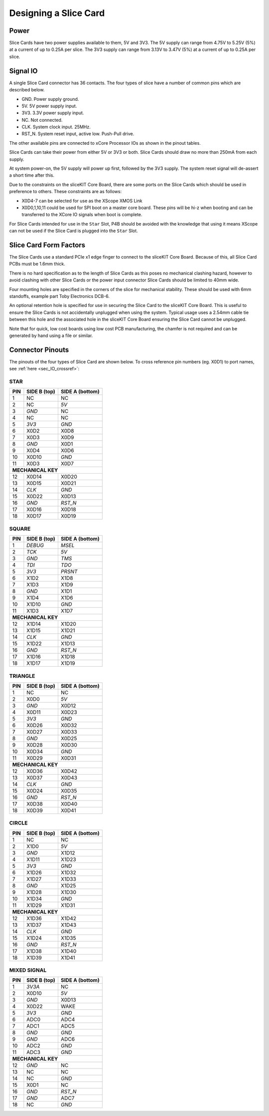 Designing a Slice Card
======================

Power
-----

Slice Cards have two power supplies available to them, 5V and 3V3.
The 5V supply can range from 4.75V to 5.25V (5\%) at a current of up to 0.25A per slice.
The 3V3 supply can range from 3.13V to 3.47V (5\%) at a current of up to 0.25A per slice.

Signal IO
---------

A single Slice Card connector has 36 contacts. The four types of slice have a number of common pins which are described below.

- GND. Power supply ground.
- 5V. 5V power supply input.
- 3V3. 3.3V power supply input.
- NC. Not connected.
- CLK. System clock input. 25MHz.
- RST_N. System reset input, active low. Push-Pull drive.

The other available pins are connected to xCore Processor IOs as shown in the pinout tables.

Slice Cards can take their power from either 5V or 3V3 or both. Slice Cards should draw no more than 250mA from each supply.

At system power-on, the 5V supply will power up first, followed by the 3V3 supply. The system reset signal will de-assert a short time after this.

Due to the constraints on the sliceKIT Core Board, there are some ports on the Slice Cards which should be used in preference to others. These constraints are as follows:

- X0D4-7 can be selected for use as the XScope XMOS Link
- X0D0,1,10,11 could be used for SPI boot on a master core board. These pins will be hi-z when booting and can be transferred to the XCore IO signals when boot is complete.

For Slice Cards intended for use in the ``Star`` Slot, P4B should be avoided with the knowledge that using it means XScope can not be used if the Slice Card is plugged into the ``Star`` Slot.

Slice Card Form Factors
-----------------------

The Slice Cards use a standard PCIe x1 edge finger to connect to the sliceKIT Core Board. Because of this, all Slice Card PCBs must be 1.6mm thick.

There is no hard specification as to the length of Slice Cards as this poses no mechanical clashing hazard, however to avoid clashing with other Slice Cards or the power input connector Slice Cards should be limited to 40mm wide.

Four mounting holes are specified in the corners of the slice for mechanical stability. These should be used with 6mm standoffs, example part Toby Electronics DCB-6.

An optional retention hole is specified for use in securing the Slice Card to the sliceKIT Core Board. This is useful to ensure the Slice Cards is not accidentally unplugged when using the system. 
Typical usage uses a 2.54mm cable tie between this hole and the associated hole in the sliceKIT Core Board ensuring the Slice Card cannot be unplugged.

.. only:: latex

   .. figure:: images/slicecarddetail.pdf
      :width: 70%
      :align: center
   
      Slice Card Detail
	  
.. only:: html
   
   .. figure:: images/slicecarddetail.svg
      :width: 600
         
      Slice Card Detail

Note that for quick, low cost boards using low cost PCB manufacturing, the chamfer is not required and can be generated by hand using a file or similar.

Connector Pinouts
-----------------

The pinouts of the four types of Slice Card are shown below. To cross reference pin numbers (eg. X0D1) to port names, see :ref:`here <sec_IO_crossref>`:

STAR                  
++++
+-----+--------+--------+
| PIN |SIDE B  |SIDE A  |
|     |(top)   |(bottom)|
+=====+========+========+
| 1   | NC     | NC     |
+-----+--------+--------+
| 2   | NC     |*5V*    |
+-----+--------+--------+
| 3   |*GND*   | NC     |
+-----+--------+--------+
| 4   | NC     | NC     |
+-----+--------+--------+
| 5   |*3V3*   |*GND*   |
+-----+--------+--------+
| 6   | X0D2   | X0D8   |
+-----+--------+--------+
| 7   | X0D3   | X0D9   |
+-----+--------+--------+
| 8   |*GND*   | X0D1   |
+-----+--------+--------+
| 9   | X0D4   | X0D6   |
+-----+--------+--------+
| 10  | X0D10  |*GND*   |
+-----+--------+--------+
| 11  | X0D3   | X0D7   |
+-----+--------+--------+
|**MECHANICAL KEY**     |
+-----+--------+--------+
| 12  | X0D14  | X0D20  |
+-----+--------+--------+
| 13  | X0D15  | X0D21  |
+-----+--------+--------+
| 14  |*CLK*   |*GND*   |
+-----+--------+--------+
| 15  | X0D22  | X0D13  |
+-----+--------+--------+
| 16  |*GND*   |*RST_N* |
+-----+--------+--------+
| 17  | X0D16  | X0D18  |
+-----+--------+--------+
| 18  | X0D17  | X0D19  |
+-----+--------+--------+

SQUARE                
++++++
+-----+--------+--------+
| PIN |SIDE B  |SIDE A  |
|     |(top)   |(bottom)|
+=====+========+========+
| 1   |*DEBUG* |*MSEL*  |
+-----+--------+--------+
| 2   |*TCK*   |*5V*    |
+-----+--------+--------+
| 3   |*GND*   |*TMS*   |
+-----+--------+--------+
| 4   |*TDI*   |*TDO*   |
+-----+--------+--------+
| 5   |*3V3*   |*PRSNT* |
+-----+--------+--------+
| 6   | X1D2   | X1D8   |
+-----+--------+--------+
| 7   | X1D3   | X1D9   |
+-----+--------+--------+
| 8   |*GND*   | X1D1   |
+-----+--------+--------+
| 9   | X1D4   | X1D6   |
+-----+--------+--------+
| 10  | X1D10  |*GND*   |
+-----+--------+--------+
| 11  | X1D3   | X1D7   |
+-----+--------+--------+
|**MECHANICAL KEY**     |
+-----+--------+--------+
| 12  | X1D14  | X1D20  |
+-----+--------+--------+
| 13  | X1D15  | X1D21  |
+-----+--------+--------+
| 14  |*CLK*   |*GND*   |
+-----+--------+--------+
| 15  | X1D22  | X1D13  |
+-----+--------+--------+
| 16  |*GND*   |*RST_N* |
+-----+--------+--------+
| 17  | X1D16  | X1D18  |
+-----+--------+--------+
| 18  | X1D17  | X1D19  |
+-----+--------+--------+

TRIANGLE              
++++++++
+-----+--------+--------+
| PIN |SIDE B  |SIDE A  |
|     |(top)   |(bottom)|
+=====+========+========+
| 1   | NC     | NC     |
+-----+--------+--------+
| 2   | X0D0   |*5V*    |
+-----+--------+--------+
| 3   |*GND*   | X0D12  |
+-----+--------+--------+
| 4   | X0D11  | X0D23  |
+-----+--------+--------+
| 5   |*3V3*   |*GND*   |
+-----+--------+--------+
| 6   | X0D26  | X0D32  |
+-----+--------+--------+
| 7   | X0D27  | X0D33  |
+-----+--------+--------+
| 8   |*GND*   | X0D25  |
+-----+--------+--------+
| 9   | X0D28  | X0D30  |
+-----+--------+--------+
| 10  | X0D34  |*GND*   |
+-----+--------+--------+
| 11  | X0D29  | X0D31  |
+-----+--------+--------+
|**MECHANICAL KEY**     |
+-----+--------+--------+
| 12  | X0D36  | X0D42  |
+-----+--------+--------+
| 13  | X0D37  | X0D43  |
+-----+--------+--------+
| 14  |*CLK*   |*GND*   |
+-----+--------+--------+
| 15  | X0D24  | X0D35  |
+-----+--------+--------+
| 16  |*GND*   |*RST_N* |
+-----+--------+--------+
| 17  | X0D38  | X0D40  |
+-----+--------+--------+
| 18  | X0D39  | X0D41  |
+-----+--------+--------+

CIRCLE                
++++++
+-----+--------+--------+
| PIN |SIDE B  |SIDE A  |
|     |(top)   |(bottom)|
+=====+========+========+
| 1   | NC     | NC     |
+-----+--------+--------+
| 2   | X1D0   |*5V*    |
+-----+--------+--------+
| 3   |*GND*   | X1D12  |
+-----+--------+--------+
| 4   | X1D11  | X1D23  |
+-----+--------+--------+
| 5   |*3V3*   |*GND*   |
+-----+--------+--------+
| 6   | X1D26  | X1D32  |
+-----+--------+--------+
| 7   | X1D27  | X1D33  |
+-----+--------+--------+
| 8   |*GND*   | X1D25  |
+-----+--------+--------+
| 9   | X1D28  | X1D30  |
+-----+--------+--------+
| 10  | X1D34  |*GND*   |
+-----+--------+--------+
| 11  | X1D29  | X1D31  |
+-----+--------+--------+
|**MECHANICAL KEY**     |
+-----+--------+--------+
| 12  | X1D36  | X1D42  |
+-----+--------+--------+
| 13  | X1D37  | X1D43  |
+-----+--------+--------+
| 14  |*CLK*   |*GND*   |
+-----+--------+--------+
| 15  | X1D24  | X1D35  |
+-----+--------+--------+
| 16  |*GND*   |*RST_N* |
+-----+--------+--------+
| 17  | X1D38  | X1D40  |
+-----+--------+--------+
| 18  | X1D39  | X1D41  |
+-----+--------+--------+

MIXED SIGNAL                                                                                                                                  
++++++++++++
+-----+--------+--------+
| PIN |SIDE B  |SIDE A  |
|     |(top)   |(bottom)|
+=====+========+========+
| 1   |*3V3A*  | NC     |
+-----+--------+--------+
| 2   | X0D10  |*5V*    |
+-----+--------+--------+
| 3   |*GND*   | X0D13  |
+-----+--------+--------+
| 4   | X0D22  | WAKE   | 
+-----+--------+--------+
| 5   |*3V3*   |*GND*   |
+-----+--------+--------+
| 6   | ADC0   | ADC4   |
+-----+--------+--------+
| 7   | ADC1   | ADC5   |
+-----+--------+--------+
| 8   |*GND*   |*GND*   |
+-----+--------+--------+
| 9   |*GND*   | ADC6   |
+-----+--------+--------+
| 10  | ADC2   |*GND*   |
+-----+--------+--------+
| 11  | ADC3   |*GND*   |
+-----+--------+--------+
|**MECHANICAL KEY**     |
+-----+--------+--------+
| 12  |*GND*   | NC     |
+-----+--------+--------+
| 13  | NC     | NC     |
+-----+--------+--------+
| 14  | NC     |*GND*   |
+-----+--------+--------+
| 15  | X0D1   | NC     |
+-----+--------+--------+
| 16  |*GND*   |*RST_N* |
+-----+--------+--------+
| 17  |*GND*   | ADC7   |
+-----+--------+--------+
| 18  | NC     |*GND*   |
+-----+--------+--------+
